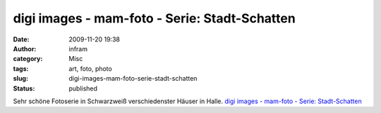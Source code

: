 digi images - mam-foto - Serie: Stadt-Schatten
##############################################
:date: 2009-11-20 19:38
:author: infram
:category: Misc
:tags: art, foto, photo
:slug: digi-images-mam-foto-serie-stadt-schatten
:status: published

Sehr schöne Fotoserie in Schwarzweiß verschiedenster Häuser in Halle.
`digi images - mam-foto - Serie:
Stadt-Schatten <http://www.digi-images.de/thumbnail.html?custAlbum=bestByCollection&collectionId=551>`__
